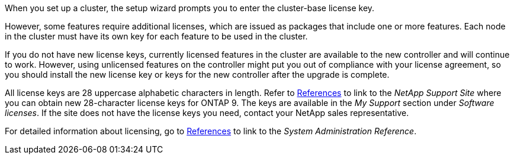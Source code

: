 When you set up a cluster, the setup wizard prompts you to enter the cluster-base license key.

However, some features require additional licenses, which are issued as packages that include one or more features. Each node in the cluster must have its own key for each feature to be used in the cluster.

If you do not have new license keys, currently licensed features in the cluster are available to the new controller and will continue to work. However, using unlicensed features on the controller might put you out of compliance with your license agreement, so you should install the new license key or keys for the new controller after the upgrade is complete.

All license keys are 28 uppercase alphabetic characters in length. Refer to link:other_references.html[References] to link to the _NetApp Support Site_ where you can obtain new 28-character license keys for ONTAP 9. The keys are available in the _My Support_ section under _Software licenses_. If the site does not have the license keys you need, contact your NetApp sales representative.

For detailed information about licensing, go to link:other_references.html[References] to link to the _System Administration Reference_.
